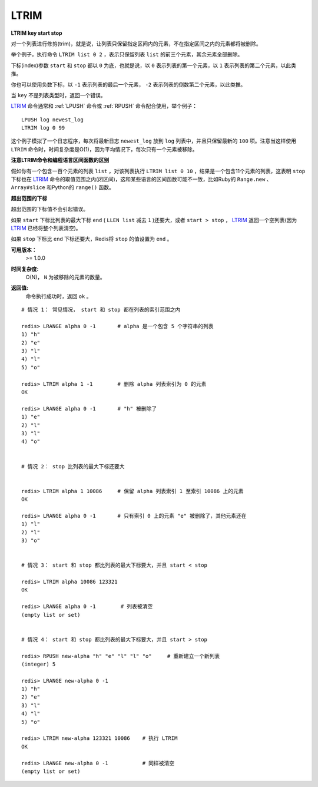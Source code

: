 .. _ltrim:

LTRIM
=======

**LTRIM key start stop**

对一个列表进行修剪(trim)，就是说，让列表只保留指定区间内的元素，不在指定区间之内的元素都将被删除。

举个例子，执行命令 ``LTRIM list 0 2`` ，表示只保留列表 ``list`` 的前三个元素，其余元素全部删除。

下标(index)参数 ``start`` 和 ``stop`` 都以 ``0`` 为底，也就是说，以 ``0`` 表示列表的第一个元素，以 ``1`` 表示列表的第二个元素，以此类推。

你也可以使用负数下标，以 ``-1`` 表示列表的最后一个元素， ``-2`` 表示列表的倒数第二个元素，以此类推。

当 ``key`` 不是列表类型时，返回一个错误。

`LTRIM`_ 命令通常和 :ref:`LPUSH` 命令或 :ref:`RPUSH` 命令配合使用，举个例子：

::

    LPUSH log newest_log
    LTRIM log 0 99

这个例子模拟了一个日志程序，每次将最新日志 ``newest_log`` 放到 ``log`` 列表中，并且只保留最新的 ``100`` 项。注意当这样使用 ``LTRIM`` 命令时，时间复杂度是O(1)，因为平均情况下，每次只有一个元素被移除。

**注意LTRIM命令和编程语言区间函数的区别**

假如你有一个包含一百个元素的列表 ``list`` ，对该列表执行 ``LTRIM list 0 10`` ，结果是一个包含11个元素的列表，这表明 ``stop`` 下标也在 `LTRIM`_ 命令的取值范围之内(闭区间)，这和某些语言的区间函数可能不一致，比如Ruby的 ``Range.new`` 、 ``Array#slice`` 和Python的 ``range()`` 函数。

**超出范围的下标**

超出范围的下标值不会引起错误。

如果 ``start`` 下标比列表的最大下标 ``end`` ( ``LLEN list`` 减去 ``1`` )还要大，或者 ``start > stop`` ， `LTRIM`_ 返回一个空列表(因为 `LTRIM`_ 已经将整个列表清空)。

如果 ``stop`` 下标比 ``end`` 下标还要大，Redis将 ``stop`` 的值设置为 ``end`` 。

**可用版本：**
    >= 1.0.0

**时间复杂度:**
    O(N)， ``N`` 为被移除的元素的数量。

**返回值:**
    | 命令执行成功时，返回 ``ok`` 。

::

    # 情况 1： 常见情况， start 和 stop 都在列表的索引范围之内

    redis> LRANGE alpha 0 -1       # alpha 是一个包含 5 个字符串的列表
    1) "h"
    2) "e"
    3) "l"
    4) "l"
    5) "o"

    redis> LTRIM alpha 1 -1        # 删除 alpha 列表索引为 0 的元素
    OK

    redis> LRANGE alpha 0 -1       # "h" 被删除了
    1) "e"
    2) "l"
    3) "l"
    4) "o"


    # 情况 2： stop 比列表的最大下标还要大


    redis> LTRIM alpha 1 10086     # 保留 alpha 列表索引 1 至索引 10086 上的元素
    OK

    redis> LRANGE alpha 0 -1       # 只有索引 0 上的元素 "e" 被删除了，其他元素还在
    1) "l"
    2) "l"
    3) "o"

    
    # 情况 3： start 和 stop 都比列表的最大下标要大，并且 start < stop

    redis> LTRIM alpha 10086 123321
    OK

    redis> LRANGE alpha 0 -1        # 列表被清空
    (empty list or set)

   
    # 情况 4： start 和 stop 都比列表的最大下标要大，并且 start > stop

    redis> RPUSH new-alpha "h" "e" "l" "l" "o"     # 重新建立一个新列表
    (integer) 5

    redis> LRANGE new-alpha 0 -1
    1) "h"
    2) "e"
    3) "l"
    4) "l"
    5) "o"

    redis> LTRIM new-alpha 123321 10086    # 执行 LTRIM
    OK

    redis> LRANGE new-alpha 0 -1           # 同样被清空
    (empty list or set)
